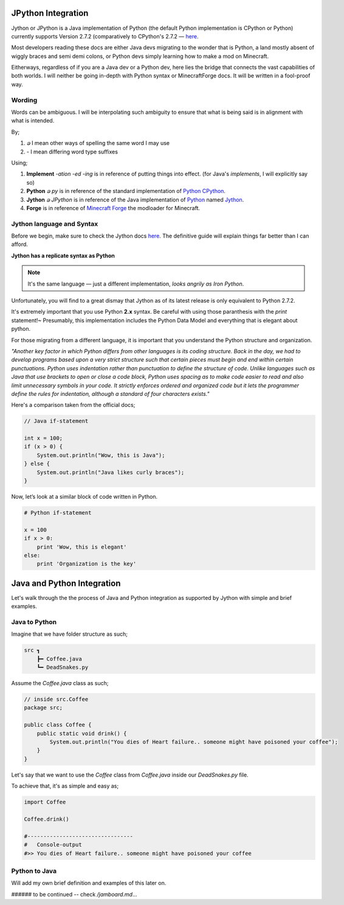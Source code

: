 .. _jythonintegration:

.. _Python: https://www.python.org/
.. _Jython: https://www.jython.org/
.. _CPython: https://github.com/python/cpython
.. _Minecraft Forge: https://github.com/MinecraftForge/MinecraftForge

JPython Integration
===================

.. image:: _static/jython.png

Jython or JPython is a Java implementation of Python (the default Python implementation is CPython or Python) currently supports Version 2.7.2 (comparatively to CPython's 2.7.2 — `here <https://github.com/jython/jython>`_.

Most developers reading these docs are either Java devs migrating to the wonder that is Python, a land mostly absent of wiggly braces and semi demi colons, or Python devs simply learning how to make a mod on Minecraft.

Eitherways, regardless of if you are a Java dev or a Python dev, here lies the bridge that connects the vast capabilities of both worlds. I will neither be going in-depth with Python syntax or MinecraftForge docs. It will be written in a fool-proof way.

Wording
---------

Words can be ambiguous. I will be interpolating such ambiguity to ensure that what is being said is in alignment with what is intended.

By;

1. `ခ` I mean other ways of spelling the same word I may use
2. `-` I mean differing word type suffixes

Using;

1. **Implement** *-ation* *-ed* *-ing* is in reference of putting things into effect. (for Java's `implements`, I will explicitly say so)
2. **Python** *ခ py* is in reference of the standard implementation of Python_ CPython_.
3. **Jython** *ခ JPython* is in reference of the Java implementation of Python_ named Jython_.
4. **Forge** is in reference of `Minecraft Forge`_ the modloader for Minecraft.

Jython language and Syntax
---------------------------

Before we begin, make sure to check the Jython docs `here <https://jython.readthedocs.io/en/latest/>`_. The definitive guide will explain things far better than I can afford.

**Jython has a replicate syntax as Python**

.. note::  It's the same language — just a different implementation, *looks angrily as Iron Python*.

Unfortunately, you will find to a great dismay that Jython as of its latest release is only equivalent to Python 2.7.2.

It's extremely important that you use Python **2.x** syntax. Be careful with using those paranthesis with the `print` statement!~ Presumably, this implementation includes the Python Data Model and everything that is elegant about python.

For those migrating from a different language, it is important that you understand the Python structure and organization.

*"Another key factor in which Python differs from other languages is its coding structure. Back in the day, we had to develop programs based upon a very strict structure such that certain pieces must begin and end within certain punctuations. Python uses indentation rather than punctuation to define the structure of code. Unlike languages such as Java that use brackets to open or close a code block, Python uses spacing as to make code easier to read and also limit unnecessary symbols in your code. It strictly enforces ordered and organized code but it lets the programmer define the rules for indentation, although a standard of four characters exists."*

Here's a comparison taken from the official docs;

.. code-block:: java

   // Java if-statement

   int x = 100;
   if (x > 0) {
       System.out.println("Wow, this is Java");
   } else {
       System.out.println("Java likes curly braces");
   }

Now, let’s look at a similar block of code written in Python.

.. code-block:: python

   # Python if-statement

   x = 100
   if x > 0:
       print 'Wow, this is elegant'
   else:
       print 'Organization is the key'

Java and Python Integration
=============================

Let's walk through the the process of Java and Python integration as supported by Jython with simple and brief examples.

Java to Python
--------------
Imagine that we have folder structure as such;

.. code-block::

   src ┓
       ┣━ Coffee.java
       ┗━ DeadSnakes.py

Assume the `Coffee.java` class as such;

.. code-block:: java

   // inside src.Coffee
   package src;

   public class Coffee {
       public static void drink() {
           System.out.println("You dies of Heart failure.. someone might have poisoned your coffee");
       }
   }

Let's say that we want to use the `Coffee` class from `Coffee.java` inside our `DeadSnakes.py` file.

To achieve that, it's as simple and easy as;

.. code-block:: python

   import Coffee

   Coffee.drink()

   #---------------------------------
   #   Console-output
   #>> You dies of Heart failure.. someone might have poisoned your coffee

Python to Java
-----------------

.. seealso::
   `Examples folder <https://github.com/Rickaym/minecraft.py/tree/main/examples/java-jython-integration>`_ and the official doc's `example <https://jython.readthedocs.io/en/latest/JythonAndJavaIntegration/?highlight=generics#chapter-10-jython-and-java-integration>`_.

Will add my own brief definition and examples of this later on.

###### to be continued -- check `/jamboard.md`...
